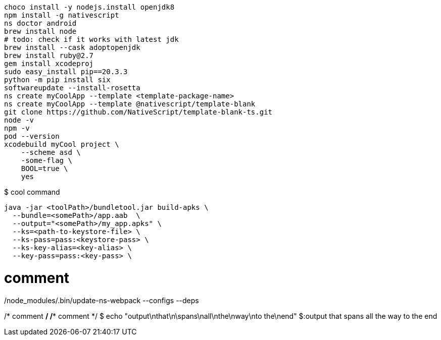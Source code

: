 [,cli]
----
choco install -y nodejs.install openjdk8
npm install -g nativescript
ns doctor android
brew install node
# todo: check if it works with latest jdk
brew install --cask adoptopenjdk
brew install ruby@2.7
gem install xcodeproj
sudo easy_install pip==20.3.3
python -m pip install six
softwareupdate --install-rosetta
ns create myCoolApp --template <template-package-name>
ns create myCoolApp --template @nativescript/template-blank
git clone https://github.com/NativeScript/template-blank-ts.git
node -v
npm -v
pod --version
xcodebuild myCool project \
    --scheme asd \
    -some-flag \
    BOOL=true \
    yes
----

$ cool command
----
java -jar <toolPath>/bundletool.jar build-apks \
  --bundle=<somePath>/app.aab  \
  --output="<somePath>/my_app.apks" \
  --ks=<path-to-keystore-file> \
  --ks-pass=pass:<keystore-pass> \
  --ks-key-alias=<key-alias> \
  --key-pass=pass:<key-pass> \
----

./node_modules/.bin/update-ns-webpack --configs --deps

// comment
# comment
/* comment */
/** comment */
$ echo "output\nthat\n\spans\nall\nthe\nway\nto the\nend"
$:output
that
spans
all
the
way
to the
end
----
